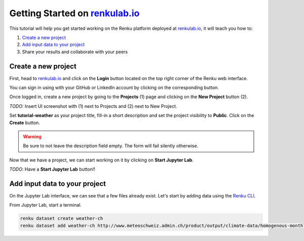 .. _getting_started_renkulab:

Getting Started on `renkulab.io <https://renkulab.io>`__
========================================================

This tutorial will help you get started working on the Renku platform deployed
at `renkulab.io <https://renkulab.io>`__, it will teach you how to:

1. `Create a new project`_
2. `Add input data to your project`_
3. Share your results and collaborate with your peers

Create a new project
^^^^^^^^^^^^^^^^^^^^

First, head to `renkulab.io <https://renkulab.io>`__ and click on the **Login**
button located on the top right corner of the Renku web interface.

You can sign in using with your GitHub or LinkedIn account by
clicking on the corresponding button.

Once logged in, create a new project by going to the **Projects** (1) page
and clicking on the **New Project** button (2).

*TODO:* Insert UI screenshot with (1) next to Projects and (2) next to New Project.

Set **tutorial-weather** as your project title, fill-in a short description
and set the project visibility to **Public**.
Click on the **Create** button.

.. warning::

  Be sure to not leave the description field empty. The form will fail
  silently otherwise.

Now that we have a project, we can start working on it by clicking
on **Start Jupyter Lab**.

*TODO*: Have a **Start Jupyter Lab** button!!

Add input data to your project
^^^^^^^^^^^^^^^^^^^^^^^^^^^^^^

On the Jupyter Lab interface, we can see that a few files already exist.
Let's start by adding data using the `Renku CLI <http://renku-python.readthedocs.io/>`_.

From Jupyter Lab, start a terminal.

.. code-block:: console

    renku dataset create weather-ch
    renku dataset add weather-ch http://www.meteoschweiz.admin.ch/product/output/climate-data/homogenous-monthly-data-processing/data/homog_mo_SMA.txt
